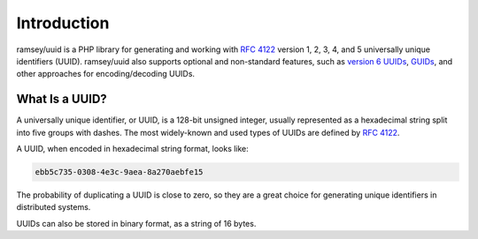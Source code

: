 ============
Introduction
============

ramsey/uuid is a PHP library for generating and working with `RFC 4122`_ version
1, 2, 3, 4, and 5 universally unique identifiers (UUID). ramsey/uuid also
supports optional and non-standard features, such as `version 6 UUIDs`_,
`GUIDs`_, and other approaches for encoding/decoding UUIDs.

What Is a UUID?
###############

A universally unique identifier, or UUID, is a 128-bit unsigned integer, usually
represented as a hexadecimal string split into five groups with dashes. The most
widely-known and used types of UUIDs are defined by `RFC 4122`_.

A UUID, when encoded in hexadecimal string format, looks like:

.. code-block:: text

    ebb5c735-0308-4e3c-9aea-8a270aebfe15

The probability of duplicating a UUID is close to zero, so they are a great
choice for generating unique identifiers in distributed systems.

UUIDs can also be stored in binary format, as a string of 16 bytes.


.. _RFC 4122: https://tools.ietf.org/html/rfc4122
.. _version 6 UUIDs: http://gh.peabody.io/uuidv6/
.. _GUIDs: https://docs.microsoft.com/en-us/dotnet/api/system.guid
